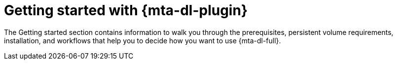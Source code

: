:_newdoc-version: 2.18.3
:_template-generated: 2025-05-28

ifdef::context[:parent-context-of-getting-started: {context}]

:_mod-docs-content-type: ASSEMBLY

ifndef::context[]
[id="getting-started"]
endif::[]
ifdef::context[]
[id="getting-started_{context}"]
endif::[]
= Getting started with {mta-dl-plugin}

:context: getting-started

[role="_abstract"]
The Getting started section contains information to walk you through the prerequisites, persistent volume requirements, installation, and workflows that help you to decide how you want to use {mta-dl-full}.



ifdef::parent-context-of-getting-started[:context: {parent-context-of-getting-started}]
ifndef::parent-context-of-getting-started[:!context:]


